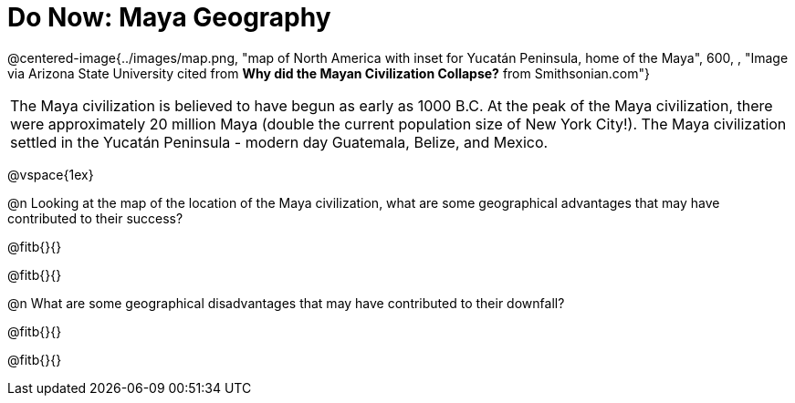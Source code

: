 = Do Now: Maya Geography

@centered-image{../images/map.png, "map of North America with inset for Yucatán Peninsula, home of the Maya", 600, , "Image via Arizona State University cited from *Why did the Mayan Civilization Collapse?* from Smithsonian.com"}

[.strategy-box, cols="1", grid="none", stripes="none"]
|===
|
The Maya civilization is believed to have begun as early as 1000 B.C. At the peak of the Maya civilization, there were approximately 20 million Maya (double the current population size of New York City!). The Maya civilization settled in the Yucatán Peninsula - modern day Guatemala, Belize, and Mexico.
|===

@vspace{1ex}

@n Looking at the map of the location of the Maya civilization, what are some geographical advantages that may have contributed to their success?

@fitb{}{}

@fitb{}{}


@n  What are some geographical disadvantages that may have contributed to their downfall?

@fitb{}{}

@fitb{}{}
